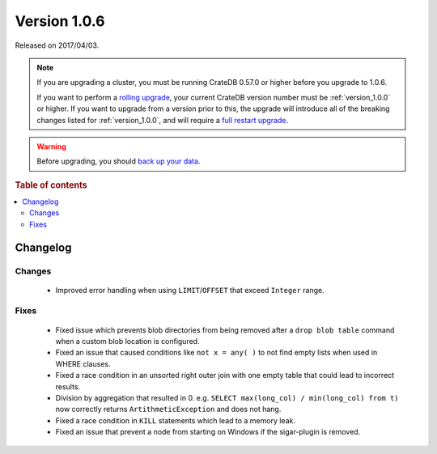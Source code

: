 .. _version_1.0.6:

=============
Version 1.0.6
=============

Released on 2017/04/03.

.. NOTE::

    If you are upgrading a cluster, you must be running CrateDB 0.57.0 or higher
    before you upgrade to 1.0.6.

    If you want to perform a `rolling upgrade`_, your current CrateDB version
    number must be :ref:`version_1.0.0` or higher. If you want to upgrade from a
    version prior to this, the upgrade will introduce all of the breaking
    changes listed for :ref:`version_1.0.0`, and will require a `full restart
    upgrade`_.

.. WARNING::

    Before upgrading, you should `back up your data`_.

.. _rolling upgrade: https://crate.io/docs/crate/howtos/en/latest/admin/rolling-upgrade.html
.. _full restart upgrade: https://crate.io/docs/crate/howtos/en/latest/admin/full-restart-upgrade.html
.. _back up your data: https://crate.io/a/backing-up-and-restoring-cratedb/

.. rubric:: Table of contents

.. contents::
   :local:

Changelog
=========

Changes
-------

 - Improved error handling when using ``LIMIT``/``OFFSET`` that exceed
   ``Integer`` range.

Fixes
-----

 - Fixed issue which prevents blob directories from being removed after a
   ``drop blob table`` command when a custom blob location is configured.

 - Fixed an issue that caused conditions like ``not x = any( )`` to not find
   empty lists when used in WHERE clauses.

 - Fixed a race condition in an unsorted right outer join with one empty table
   that could lead to incorrect results.

 - Division by aggregation that resulted in 0. e.g.
   ``SELECT max(long_col) / min(long_col) from t)`` now correctly returns
   ``ArtithmeticException`` and does not hang.

 - Fixed a race condition in ``KILL`` statements which lead to a memory leak.

 - Fixed an issue that prevent a node from starting on Windows if the
   sigar-plugin is removed.
